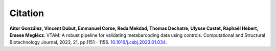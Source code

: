 Citation
=========================

**Aitor González, Vincent Dubut, Emmanuel Corse, Reda Mekdad, Thomas Dechatre, Ulysse Castet, Raphaël Hebert, Emese Meglécz**.
VTAM: A robust pipeline for validating metabarcoding data using controls. Computational and Structural Biotechnology Journal, 2023, 21, pp.1151 - 1156. `10.1016/j.csbj.2023.01.034 <https://dx.doi.org/10.1016/j.csbj.2023.01.034>`_.